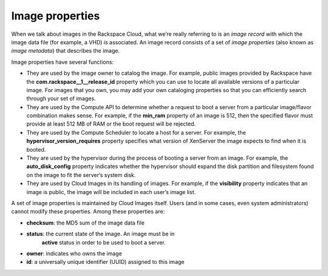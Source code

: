 Image properties
^^^^^^^^^^^^^^^^
When we talk about images in the Rackspace Cloud, what we’re really
referring to is an *image record* with which the image data file (for
example, a VHD) is associated. An image record consists of a set of
*image properties* (also known as *image metadata*) that describes the
image.

Image properties have several functions:

* They are used by the image owner to catalog the image. For example,
  public images provided by Rackspace have the
  **com.rackspace\_\_1\_\_release\_id** property which you can use to
  locate all available versions of a particular image. For images that
  you own, you may add your own cataloging properties so that you can
  efficiently search through your set of images.

* They are used by the Compute API to determine whether a request to
  boot a server from a particular image/flavor combination makes sense.
  For example, if the **min\_ram** property of an image is 512, then
  the specified flavor must provide at least 512 MB of RAM or the boot
  request will be rejected.

* They are used by the Compute Scheduler to locate a host for a server.
  For example, the **hypervisor\_version\_requires** property specifies
  what version of XenServer the image expects to find when it is
  booted.

* They are used by the hypervisor during the process of booting a
  server from an image. For example, the **auto\_disk\_config**
  property indicates whether the hypervisor should expand the disk
  partition and filesystem found on the image to fit the server’s
  system disk.

* They are used by Cloud Images in its handling of images. For example,
  if the **visibility** property indicates that an image is public, the
  image will be included in each user’s image list.

A set of image properties is maintained by Cloud Images itself. Users
(and in some cases, even system administrators) cannot modify these
properties. Among these properties are:

* **checksum**: the MD5 sum of the image data file

* **status**: the current state of the image. An image must be in
   **active** status in order to be used to boot a server.

* **owner**: indicates who owns the image

* **id**: a universally unique identifier (UUID) assigned to this image

